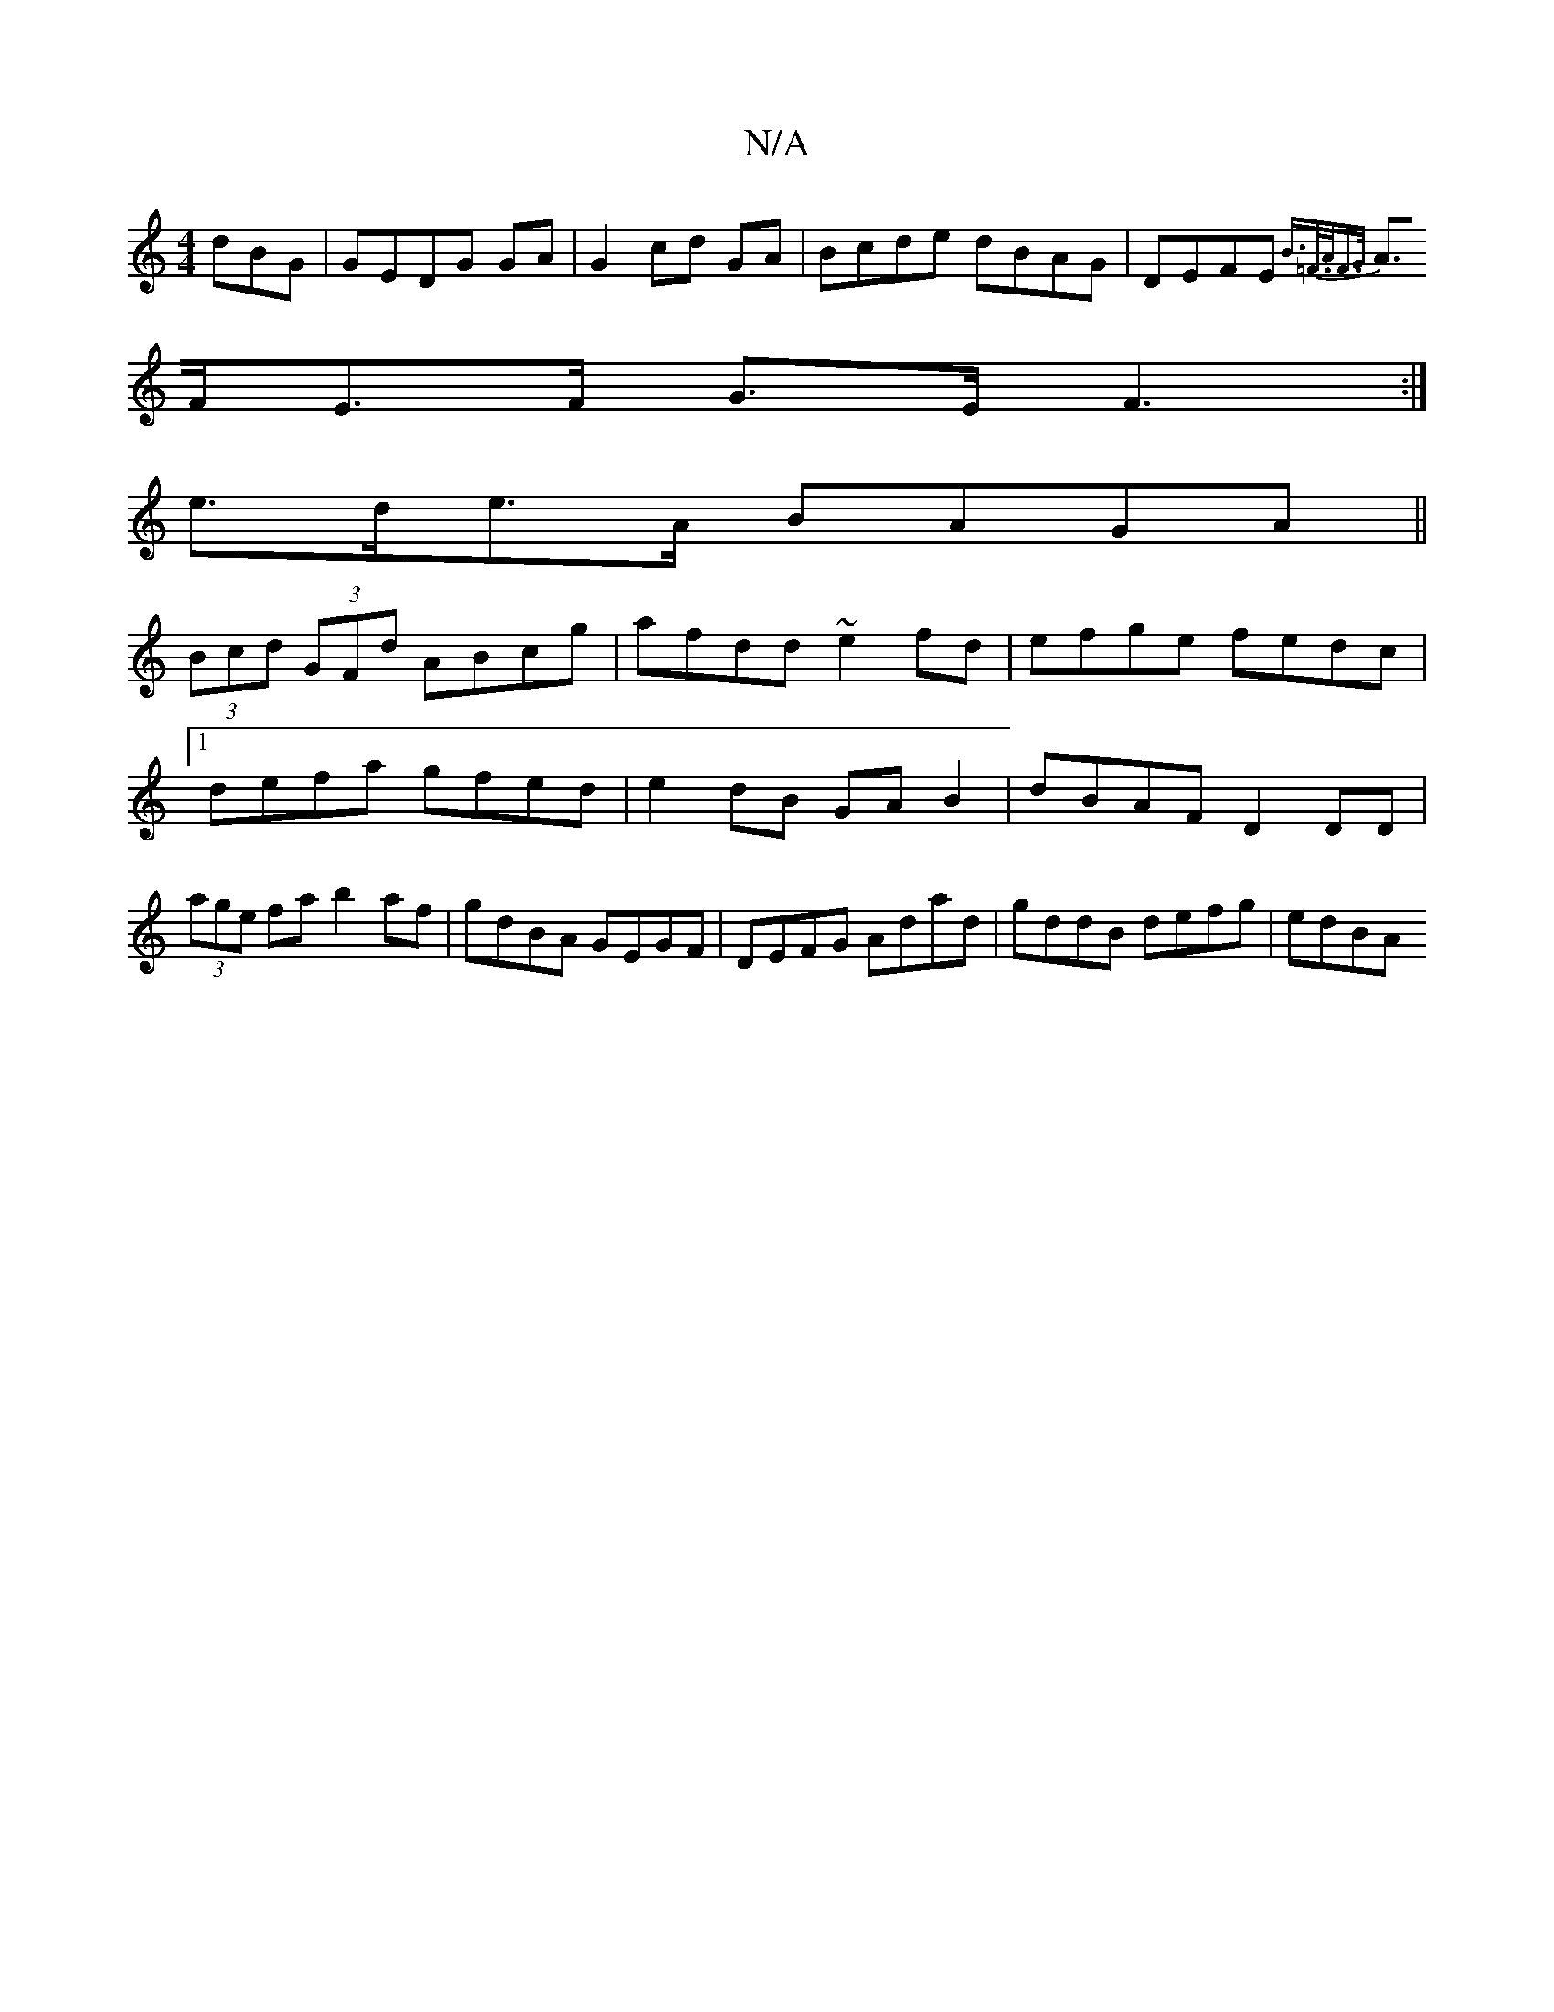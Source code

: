 X:1
T:N/A
M:4/4
R:N/A
K:Cmajor
dBG|GEDG GA|G2 cd GA|Bcde dBAG|DEFE {B>=F>AF>G |
A>FE>F G>E F3:|
e>de>A BAGA||
(3Bcd (3GFd ABcg|afdd ~e2fd|efge fedc|1 defa gfed|e2dB GAB2|dBAF D2 DD|(3age fa b2 af|gdBA GEGF|DEFG Adad|gddB defg|edBA 